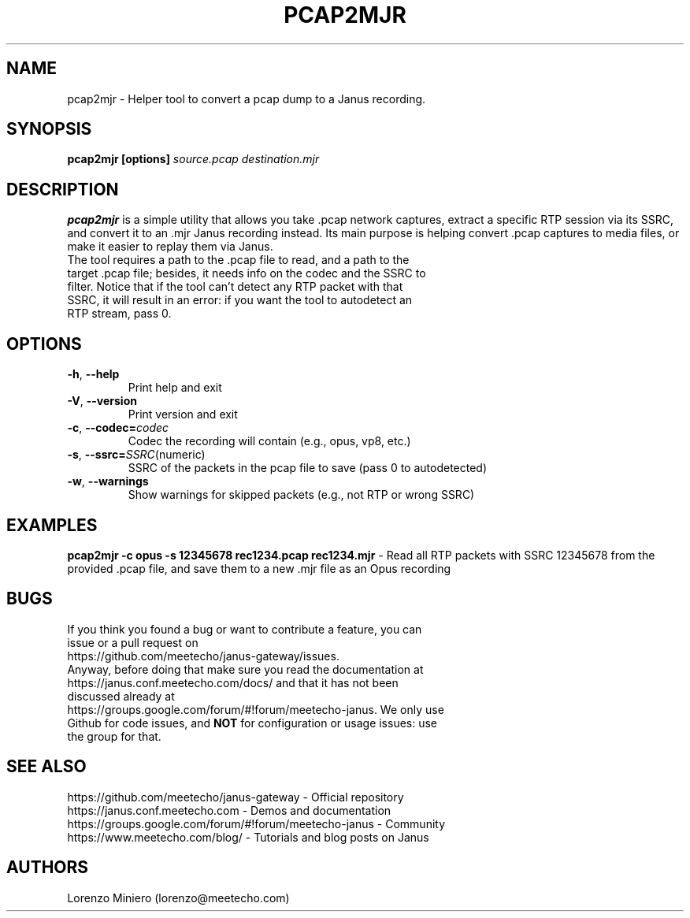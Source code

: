 .TH PCAP2MJR 1
.SH NAME
pcap2mjr \- Helper tool to convert a pcap dump to a Janus recording.
.SH SYNOPSIS
.B pcap2mjr [options]
.IR source.pcap
.IR destination.mjr
.SH DESCRIPTION
.B pcap2mjr
is a simple utility that allows you take .pcap network captures, extract a specific RTP session via its SSRC, and convert it to an .mjr Janus recording instead. Its main purpose is helping convert .pcap captures to media files, or make it easier to replay them via Janus.
.TP
The tool requires a path to the .pcap file to read, and a path to the target .pcap file; besides, it needs info on the codec and the SSRC to filter. Notice that if the tool can't detect any RTP packet with that SSRC, it will result in an error: if you want the tool to autodetect an RTP stream, pass 0.
.SH OPTIONS
.TP
.BR \-h ", " \-\-help
Print help and exit
.TP
.BR \-V ", " \-\-version
Print version and exit
.TP
.BR \-c ", " \-\-codec=\fIcodec\fR
Codec the recording will contain (e.g., opus, vp8, etc.)
.TP
.BR \-s ", " \-\-ssrc=\fISSRC (numeric)\fR
SSRC of the packets in the pcap file to save (pass 0 to autodetected)
.TP
.BR \-w ", " \-\-warnings
Show warnings for skipped packets (e.g., not RTP or wrong SSRC)
.SH EXAMPLES
\fBpcap2mjr -c opus -s 12345678 rec1234.pcap rec1234.mjr\fR \- Read all RTP packets with SSRC 12345678 from the provided .pcap file, and save them to a new .mjr file as an Opus recording
.SH BUGS
.TP
If you think you found a bug or want to contribute a feature, you can issue or a pull request on https://github.com/meetecho/janus-gateway/issues.
.TP
Anyway, before doing that make sure you read the documentation at https://janus.conf.meetecho.com/docs/ and that it has not been discussed already at https://groups.google.com/forum/#!forum/meetecho-janus. We only use Github for code issues, and \fBNOT\fR for configuration or usage issues: use the group for that.
.SH SEE ALSO
.TP
https://github.com/meetecho/janus-gateway \- Official repository
.TP
https://janus.conf.meetecho.com \- Demos and documentation
.TP
https://groups.google.com/forum/#!forum/meetecho-janus \- Community
.TP
https://www.meetecho.com/blog/ \- Tutorials and blog posts on Janus
.SH AUTHORS
Lorenzo Miniero (lorenzo@meetecho.com)
